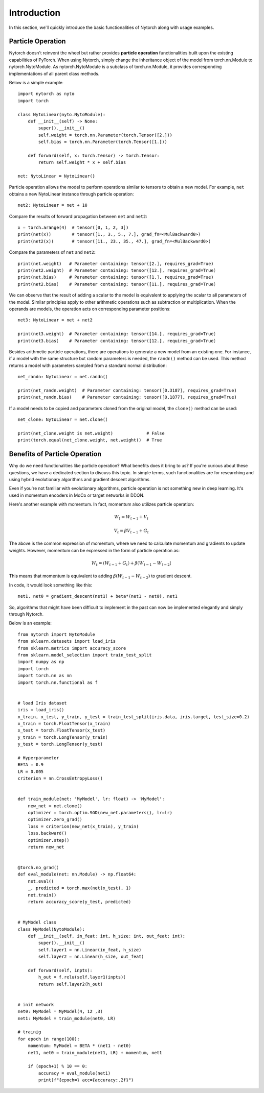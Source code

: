 Introduction
======================

In this section, we'll quickly introduce the basic functionalities of Nytorch along with usage examples.
	
Particle Operation
------------------------------------

Nytorch doesn't reinvent the wheel but rather provides **particle operation** functionalities built upon the existing capabilities of PyTorch. When using Nytorch, simply change the inheritance object of the model from torch.nn.Module to nytorch.NytoModule. As nytorch.NytoModule is a subclass of torch.nn.Module, it provides corresponding implementations of all parent class methods.

Below is a simple example::

    import nytorch as nyto
    import torch

    class NytoLinear(nyto.NytoModule):
        def __init__(self) -> None:
            super().__init__()
            self.weight = torch.nn.Parameter(torch.Tensor([2.]))
            self.bias = torch.nn.Parameter(torch.Tensor([1.]))

        def forward(self, x: torch.Tensor) -> torch.Tensor:
            return self.weight * x + self.bias

    net: NytoLinear = NytoLinear()

Particle operation allows the model to perform operations similar to tensors to obtain a new model.
For example, ``net`` obtains a new NytoLinear instance through particle operation::

	net2: NytoLinear = net + 10

Compare the results of forward propagation between ``net`` and ``net2``::

    x = torch.arange(4)  # tensor([0, 1, 2, 3])
    print(net(x))        # tensor([1., 3., 5., 7.], grad_fn=<MulBackward0>)
    print(net2(x))       # tensor([11., 23., 35., 47.], grad_fn=<MulBackward0>)

Compare the parameters of ``net`` and ``net2``::

    print(net.weight)   # Parameter containing: tensor([2.], requires_grad=True)
    print(net2.weight)  # Parameter containing: tensor([12.], requires_grad=True)
    print(net.bias)     # Parameter containing: tensor([1.], requires_grad=True)
    print(net2.bias)    # Parameter containing: tensor([11.], requires_grad=True)

We can observe that the result of adding a scalar to the model is equivalent to applying the scalar to all parameters of the model. Similar principles apply to other arithmetic operations such as subtraction or multiplication. When the operands are models, the operation acts on corresponding parameter positions::

    net3: NytoLinear = net + net2
    
    print(net3.weight)  # Parameter containing: tensor([14.], requires_grad=True)
    print(net3.bias)    # Parameter containing: tensor([12.], requires_grad=True)

Besides arithmetic particle operations, there are operations to generate a new model from an existing one. For instance, if a model with the same structure but random parameters is needed, the ``randn()`` method can be used. This method returns a model with parameters sampled from a standard normal distribution::

    net_randn: NytoLinear = net.randn()
    
    print(net_randn.weight)  # Parameter containing: tensor([0.3187], requires_grad=True)
    print(net_randn.bias)    # Parameter containing: tensor([0.1877], requires_grad=True)
    
If a model needs to be copied and parameters cloned from the original model, the ``clone()`` method can be used::

    net_clone: NytoLinear = net.clone()

    print(net_clone.weight is net.weight)             # False
    print(torch.equal(net_clone.weight, net.weight))  # True


Benefits of Particle Operation
--------------------------------------------

Why do we need functionalities like particle operation? What benefits does it bring to us? If you're curious about these questions, we have a dedicated section to discuss this topic. In simple terms, such functionalities are for researching and using hybrid evolutionary algorithms and gradient descent algorithms.

Even if you're not familiar with evolutionary algorithms, particle operation is not something new in deep learning. It's used in momentum encoders in MoCo or target networks in DDQN.

Here's another example with momentum. In fact, momentum also utilizes particle operation:

.. math::

   W_t = W_{t-1} + V_t
   
   V_t = \beta V_{t-1} + G_t

The above is the common expression of momentum, where we need to calculate momentum and gradients to update weights. However, momentum can be expressed in the form of particle operation as:

.. math::
   
   W_t = (W_{t-1} + G_t) + \beta (W_{t-1} - W_{t-2})
   
This means that momentum is equivalent to adding :math:`\beta (W_{t-1} - W_{t-2})` to gradient descent.

In code, it would look something like this::

	net1, net0 = gradient_descent(net1) + beta*(net1 - net0), net1

So, algorithms that might have been difficult to implement in the past can now be implemented elegantly and simply through Nytorch.

Below is an example::

    from nytorch import NytoModule
    from sklearn.datasets import load_iris
    from sklearn.metrics import accuracy_score
    from sklearn.model_selection import train_test_split
    import numpy as np
    import torch
    import torch.nn as nn
    import torch.nn.functional as f


    # load Iris dataset
    iris = load_iris()
    x_train, x_test, y_train, y_test = train_test_split(iris.data, iris.target, test_size=0.2)
    x_train = torch.FloatTensor(x_train)
    x_test = torch.FloatTensor(x_test)
    y_train = torch.LongTensor(y_train)
    y_test = torch.LongTensor(y_test)

    # Hyperparameter
    BETA = 0.9
    LR = 0.005
    criterion = nn.CrossEntropyLoss()


    def train_module(net: 'MyModel', lr: float) -> 'MyModel':
        new_net = net.clone()
        optimizer = torch.optim.SGD(new_net.parameters(), lr=lr)
        optimizer.zero_grad()
        loss = criterion(new_net(x_train), y_train)
        loss.backward()
        optimizer.step()
        return new_net


    @torch.no_grad()
    def eval_module(net: nn.Module) -> np.float64:
        net.eval()
        _, predicted = torch.max(net(x_test), 1)
        net.train()
        return accuracy_score(y_test, predicted)


    # MyModel class
    class MyModel(NytoModule):
        def __init__(self, in_feat: int, h_size: int, out_feat: int):
            super().__init__()
            self.layer1 = nn.Linear(in_feat, h_size)
            self.layer2 = nn.Linear(h_size, out_feat)

        def forward(self, inpts):
            h_out = f.relu(self.layer1(inpts))
            return self.layer2(h_out)


    # init network
    net0: MyModel = MyModel(4, 12 ,3)
    net1: MyModel = train_module(net0, LR)

    # trainig
    for epoch in range(100):
        momentum: MyModel = BETA * (net1 - net0)
        net1, net0 = train_module(net1, LR) + momentum, net1

        if (epoch+1) % 10 == 0:
            accuracy = eval_module(net1)
            print(f"{epoch=} acc={accuracy:.2f}")







